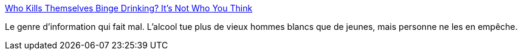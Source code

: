 :jbake-type: post
:jbake-status: published
:jbake-title: Who Kills Themselves Binge Drinking? It’s Not Who You Think
:jbake-tags: science,sociologie,médecine,_mois_mars,_année_2015
:jbake-date: 2015-03-11
:jbake-depth: ../
:jbake-uri: shaarli/1426102030000.adoc
:jbake-source: https://nicolas-delsaux.hd.free.fr/Shaarli?searchterm=http%3A%2F%2Fthesocietypages.org%2Fsocimages%2F2015%2F03%2F04%2Fwho-dies-from-binge-drinking%2F&searchtags=science+sociologie+m%C3%A9decine+_mois_mars+_ann%C3%A9e_2015
:jbake-style: shaarli

http://thesocietypages.org/socimages/2015/03/04/who-dies-from-binge-drinking/[Who Kills Themselves Binge Drinking? It’s Not Who You Think]

Le genre d'information qui fait mal. L'alcool tue plus de vieux hommes blancs que de jeunes, mais personne ne les en empêche.
